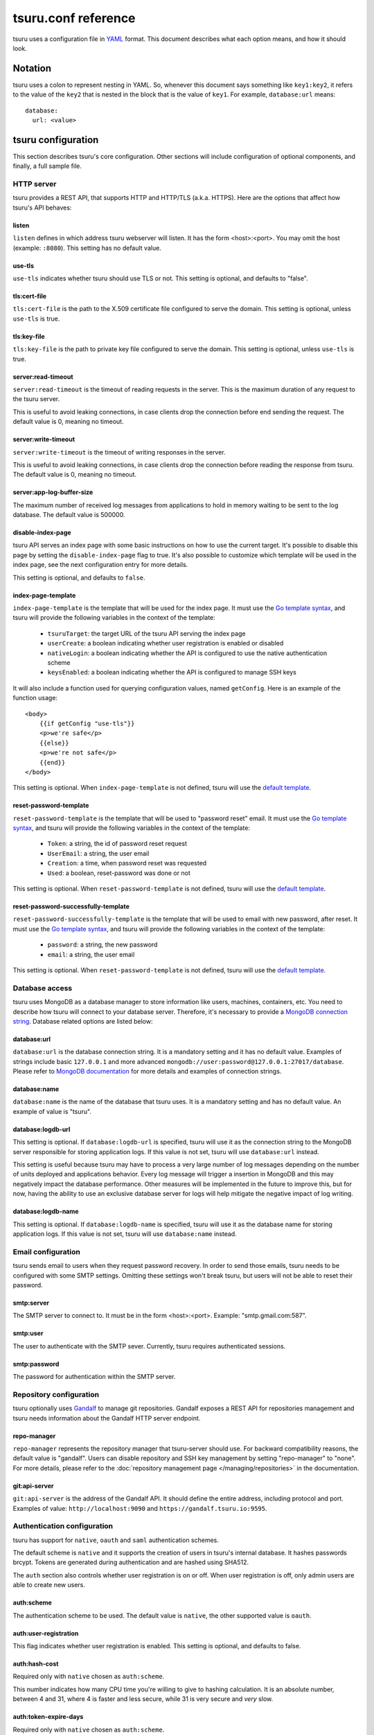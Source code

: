 .. Copyright 2013 tsuru authors. All rights reserved.
   Use of this source code is governed by a BSD-style
   license that can be found in the LICENSE file.

++++++++++++++++++++
tsuru.conf reference
++++++++++++++++++++

tsuru uses a configuration file in `YAML <http://www.yaml.org/>`_ format. This
document describes what each option means, and how it should look.

Notation
========

tsuru uses a colon to represent nesting in YAML. So, whenever this document says
something like ``key1:key2``, it refers to the value of the ``key2`` that is
nested in the block that is the value of ``key1``. For example,
``database:url`` means:

.. highlight:: yaml

::

    database:
      url: <value>

tsuru configuration
===================

This section describes tsuru's core configuration. Other sections will include
configuration of optional components, and finally, a full sample file.

HTTP server
-----------

tsuru provides a REST API, that supports HTTP and HTTP/TLS (a.k.a. HTTPS). Here
are the options that affect how tsuru's API behaves:

listen
++++++

``listen`` defines in which address tsuru webserver will listen. It has the
form <host>:<port>. You may omit the host (example: ``:8080``). This setting
has no default value.

use-tls
+++++++

``use-tls`` indicates whether tsuru should use TLS or not. This setting is
optional, and defaults to "false".

tls:cert-file
+++++++++++++

``tls:cert-file`` is the path to the X.509 certificate file configured to serve
the domain.  This setting is optional, unless ``use-tls`` is true.

tls:key-file
++++++++++++

``tls:key-file`` is the path to private key file configured to serve the
domain. This setting is optional, unless ``use-tls`` is true.

server:read-timeout
+++++++++++++++++++

``server:read-timeout`` is the timeout of reading requests in the server. This
is the maximum duration of any request to the tsuru server.

This is useful to avoid leaking connections, in case clients drop the
connection before end sending the request. The default value is 0, meaning no
timeout.

server:write-timeout
++++++++++++++++++++

``server:write-timeout`` is the timeout of writing responses in the server.

This is useful to avoid leaking connections, in case clients drop the
connection before reading the response from tsuru. The default value is 0,
meaning no timeout.

server:app-log-buffer-size
++++++++++++++++++++++++++

The maximum number of received log messages from applications to hold in memory
waiting to be sent to the log database. The default value is 500000.


disable-index-page
++++++++++++++++++

tsuru API serves an index page with some basic instructions on how to use the
current target. It's possible to disable this page by setting the
``disable-index-page`` flag to true. It's also possible to customize which
template will be used in the index page, see the next configuration entry for
more details.

This setting is optional, and defaults to ``false``.

index-page-template
+++++++++++++++++++

``index-page-template`` is the template that will be used for the index page.
It must use the `Go template syntax <http://golang.org/pkg/text/template/>`_,
and tsuru will provide the following variables in the context of the template:

    - ``tsuruTarget``: the target URL of the tsuru API serving the index page
    - ``userCreate``: a boolean indicating whether user registration is enabled
      or disabled
    - ``nativeLogin``: a boolean indicating whether the API is configured to
      use the native authentication scheme
    - ``keysEnabled``: a boolean indicating whether the API is configured to
      manage SSH keys

It will also include a function used for querying configuration values, named
``getConfig``. Here is an example of the function usage:

.. highlight:: html

::

    <body>
        {{if getConfig "use-tls"}}
        <p>we're safe</p>
        {{else}}
        <p>we're not safe</p>
        {{end}}
    </body>

This setting is optional. When ``index-page-template`` is not defined, tsuru
will use the `default template
<https://github.com/tsuru/tsuru/blob/master/api/index_templates.go>`__.

reset-password-template
+++++++++++++++++++++++

``reset-password-template`` is the template that will be used to "password reset" email.
It must use the `Go template syntax <http://golang.org/pkg/text/template/>`_,
and tsuru will provide the following variables in the context of the template:

    - ``Token``: a string, the id of password reset request
    - ``UserEmail``: a string, the user email
    - ``Creation``: a time, when password reset was requested
    - ``Used``: a boolean, reset-password was done or not

This setting is optional. When ``reset-password-template`` is not defined, tsuru
will use the `default template <https://github.com/tsuru/tsuru/blob/master/auth/native/data.go>`__.

reset-password-successfully-template
++++++++++++++++++++++++++++++++++++

``reset-password-successfully-template`` is the template that will be used to email with new password, after reset.
It must use the `Go template syntax <http://golang.org/pkg/text/template/>`_,
and tsuru will provide the following variables in the context of the template:

    - ``password``: a string, the new password
    - ``email``: a string, the user email

This setting is optional. When ``reset-password-template`` is not defined, tsuru
will use the `default template <https://github.com/tsuru/tsuru/blob/master/auth/native/data.go>`__.

Database access
---------------

tsuru uses MongoDB as a database manager to store information like users,
machines, containers, etc. You need to describe how tsuru will connect to your
database server. Therefore, it's necessary to provide a `MongoDB connection
string <https://docs.mongodb.org/manual/reference/connection-string/>`_.
Database related options are listed below:

database:url
++++++++++++

``database:url`` is the database connection string. It is a mandatory setting
and it has no default value. Examples of strings include basic ``127.0.0.1`` and
more advanced ``mongodb://user:password@127.0.0.1:27017/database``. Please refer
to `MongoDB documentation
<http://docs.mongodb.org/manual/reference/connection-string/>`_ for more details
and examples of connection strings.

database:name
+++++++++++++

``database:name`` is the name of the database that tsuru uses. It is a
mandatory setting and has no default value. An example of value is "tsuru".

.. _config_logdb:

database:logdb-url
++++++++++++++++++

This setting is optional. If ``database:logdb-url`` is specified, tsuru will use
it as the connection string to the MongoDB server responsible for storing
application logs. If this value is not set, tsuru will use ``database:url``
instead.

This setting is useful because tsuru may have to process a very large number of
log messages depending on the number of units deployed and applications
behavior. Every log message will trigger a insertion in MongoDB and this may
negatively impact the database performance. Other measures will be implemented
in the future to improve this, but for now, having the ability to use an
exclusive database server for logs will help mitigate the negative impact of log
writing.

database:logdb-name
+++++++++++++++++++

This setting is optional. If ``database:logdb-name`` is specified, tsuru will
use it as the database name for storing application logs. If this value is not
set, tsuru will use ``database:name`` instead.

Email configuration
-------------------

tsuru sends email to users when they request password recovery. In order to send
those emails, tsuru needs to be configured with some SMTP settings. Omitting
these settings won't break tsuru, but users will not be able to reset their
password.

smtp:server
+++++++++++

The SMTP server to connect to. It must be in the form <host>:<port>. Example:
"smtp.gmail.com:587".

smtp:user
+++++++++

The user to authenticate with the SMTP sever. Currently, tsuru requires
authenticated sessions.

smtp:password
+++++++++++++

The password for authentication within the SMTP server.

Repository configuration
------------------------

tsuru optionally uses `Gandalf <https://github.com/tsuru/gandalf>`_ to manage
git repositories. Gandalf exposes a REST API for repositories management and
tsuru needs information about the Gandalf HTTP server endpoint.

repo-manager
++++++++++++

``repo-manager`` represents the repository manager that tsuru-server should use.
For backward compatibility reasons, the default value is "gandalf". Users can
disable repository and SSH key management by setting "repo-manager" to "none".
For more details, please refer to the :doc:`repository management page
</managing/repositories>` in the documentation.

git:api-server
++++++++++++++

``git:api-server`` is the address of the Gandalf API. It should define the
entire address, including protocol and port. Examples of value:
``http://localhost:9090`` and ``https://gandalf.tsuru.io:9595``.

Authentication configuration
----------------------------

tsuru has support for ``native``, ``oauth`` and ``saml`` authentication schemes.

The default scheme is ``native`` and it supports the creation of users in
tsuru's internal database. It hashes passwords brcypt. Tokens are generated
during authentication and are hashed using SHA512.

The ``auth`` section also controls whether user registration is on or off. When
user registration is off, only admin users are able to create new users.

auth:scheme
+++++++++++

The authentication scheme to be used. The default value is ``native``, the other
supported value is ``oauth``.

auth:user-registration
++++++++++++++++++++++

This flag indicates whether user registration is enabled. This setting is
optional, and defaults to false.

auth:hash-cost
++++++++++++++

Required only with ``native`` chosen as ``auth:scheme``.

This number indicates how many CPU time you're willing to give to hashing
calculation. It is an absolute number, between 4 and 31, where 4 is faster and
less secure, while 31 is very secure and *very* slow.

auth:token-expire-days
++++++++++++++++++++++

Required only with ``native`` chosen as ``auth:scheme``.

Whenever a user logs in, tsuru generates a token for him/her, and the user may
store the token. ``auth:token-expire-days`` setting defines the amount of days
that the token will be valid. This setting is optional, and defaults to "7".

auth:max-simultaneous-sessions
++++++++++++++++++++++++++++++

tsuru can limit the number of simultaneous sessions per user. This setting is
optional, and defaults to "unlimited".

auth:oauth
++++++++++

Every config entry inside ``auth:oauth`` are used when the ``auth:scheme`` is
set to "oauth". Please check `rfc6749 <http://tools.ietf.org/html/rfc6749>`_ for
more details.

auth:oauth:client-id
++++++++++++++++++++

The client id provided by your OAuth server.

auth:oauth:client-secret
++++++++++++++++++++++++

The client secret provided by your OAuth server.

auth:oauth:scope
++++++++++++++++

The scope for your authentication request.

auth:oauth:auth-url
+++++++++++++++++++

The URL used in the authorization step of the OAuth flow. tsuru CLI will receive
this URL and trigger the opening a browser on this URL with the necessary
parameters.

During the authorization step, tsuru CLI will start a server locally and set the
callback to http://localhost:<port>, if ``auth:oauth:callback-port`` is set
tsuru CLI will use its value as <port>. If ``auth:oauth:callback-port`` isn't
present tsuru CLI will automatically choose an open port.

The callback URL should be registered on your OAuth server.

If the chosen server requires the callback URL to match the same host and port
as the registered one you should register "http://localhost:<chosen port>" and
set the ``auth:oauth:callback-port`` accordingly.

If the chosen server is more lenient and allows a different port to be used you
should register simply "http://localhost" and leave ``auth:oauth:callback-port``
empty.

auth:oauth:token-url
++++++++++++++++++++

The URL used in the exchange token step of the OAuth flow.

auth:oauth:info-url
+++++++++++++++++++

The URL used to fetch information about the authenticated user. tsuru expects a
json response containing a field called ``email``.

tsuru will also make call this URL on every request to the API to make sure the
token is still valid and hasn't been revoked.

auth:oauth:collection
+++++++++++++++++++++

The database collection used to store valid access tokens. Defaults to
"oauth_tokens".

auth:oauth:callback-port
++++++++++++++++++++++++

The port used in the callback URL during the authorization step. Check docs for
``auth:oauth:auth-url`` for more details.

.. _saml_configuration:

auth:saml
+++++++++

Every config entry inside ``auth:saml`` are used when the ``auth:scheme`` is
set to "saml". Please check `SAML V2.0 specification <http://saml.xml.org/saml-specifications>`_ for
more details.

auth:saml:sp-publiccert
+++++++++++++++++++++++

Service provider public certificate path.

auth:saml:sp-privatekey
+++++++++++++++++++++++

Service provider private key path.

auth:saml:idp-ssourl
++++++++++++++++++++

Identity provider url.

auth:saml:sp-display-name
+++++++++++++++++++++++++

Service provider display name. The default value is `Tsuru`.

auth:saml:sp-description
++++++++++++++++++++++++

Service provider description. The default values is `Tsuru Platform as a Service software`.

auth:saml:idp-publiccert
++++++++++++++++++++++++

Identity provider public certificate.

auth:saml:sp-entityid
+++++++++++++++++++++

Service provider entitiy id.

auth:saml:sp-sign-request
+++++++++++++++++++++++++

Boolean value that indicates to service provider signs the request.
The default value is `false`.

auth:saml:idp-sign-response
+++++++++++++++++++++++++++

Boolean value that indicates to identity provider signs the response.
The default value is `false`.

auth:saml:idp-deflate-encoding
++++++++++++++++++++++++++++++

Boolean value that indicates to identity provider to enable deflate encoding.
The default value is `false`.

.. _config_queue:

Queue configuration
-------------------

tsuru uses a work queue for asynchronous tasks.

``queue:*`` groups configuration settings for a MongoDB server that will be used
as storage for delayed execution of queued jobs.

This queue is used to manage creation and destruction of IaaS machines, but
tsuru may start using it in more places in the future.

It's not mandatory to configure the queue, however creating and removing
machines using a IaaS provider will not be possible.

queue:mongo-url
+++++++++++++++

Connection url for MongoDB server used to store task information.

queue:mongo-database
++++++++++++++++++++

Database name used in MongoDB. This value will take precedence over any database
name already specified in the connection url.

.. _config_pubsub:

pubsub
++++++

``pubsub`` configuration is optional and depends on a redis server instance.
It's used only for following application logs (running ``tsuru app-log -f``). If
this is not configured tsuru will fail when running ``tsuru app-log -f``.

Previously the configuration for this redis server was inside ``redis-queue:*``
keys shown below. Using these keys is deprecated and tsuru will start ignoring
them before 1.0 release.

pubsub:redis-*
++++++++++++++

The Redis server to be used for pub/sub. For details on all available options
for connecting to redis check :ref:`common redis configuration
<config_common_redis>`

redis-queue:host
++++++++++++++++

Deprecated. See ``pubsub:redis-*``.

redis-queue:port
++++++++++++++++

Deprecated. See ``pubsub:redis-*``.

redis-queue:password
++++++++++++++++++++

Deprecated. See ``pubsub:redis-*``.

redis-queue:db
++++++++++++++

Deprecated. See ``pubsub:redis-*``.

.. _config_admin_user:

Quota management
----------------

tsuru can, optionally, manage quotas. Currently, there are two available
quotas: apps per user and units per app.

tsuru administrators can control the default quota for new users and new apps
in the configuration file, and use ``tsuru`` command to change quotas for
users or apps. Quota management is disabled by default, to enable it, just set
the desired quota to a positive integer.

quota:units-per-app
+++++++++++++++++++

``quota:units-per-app`` is the default value for units per-app quota. All new
apps will have at most the number of units specified by this setting. This
setting is optional, and defaults to "unlimited".

quota:apps-per-user
+++++++++++++++++++

``quota:apps-per-user`` is the default value for apps per-user quota. All new
users will have at most the number of apps specified by this setting. This
setting is optional, and defaults to "unlimited".

.. _config_logging:

Logging
-------

Tsuru supports three logging flavors, that can be enabled or disabled
altogether. The default behavior of tsuru is to send all logs to syslog, but it
can also send logs to the standard error stream or a file. It's is possible to
use any combination of the three flavors at any time in tsuru configuration
(e.g.: write logs both to stderr and syslog, or a file and stderr, or to all of
the flavors simultaneously).

There's also the possibility to enable or disable debugging log, via the debug
flag.

debug
+++++

``false`` is the default value, so you won't see any
noises on logs, to turn it on set it to true, e.g.: ``debug: true``

log:file
++++++++

Use this to specify a path to a log file. If no file is specified, tsuru-server
won't write logs to any file.

log:disable-syslog
++++++++++++++++++

``log:disable-syslog`` indicates whether tsuru-server should disable the use of
syslog. ``false`` is the default value. If it's ``true``, tsuru-server won't
send any logs to syslog.

log:syslog-tag
++++++++++++++

``log:syslog-tag`` is the tag that will be attached to every log line. The
default value is "tsr".

log:use-stderr
++++++++++++++

``log:use-stderr`` indicates whether tsuru-server should write logs to standard
error stream. The default value is ``false``.

.. _config_routers:

Routers
-------

As of 0.10.0, all your router configuration should live under entries with the
format ``routers:<router name>``.

routers:<router name>:type (type: hipache, galeb, vulcand)
++++++++++++++++++++++++++++++++++++++++++++++++++++++++++

Indicates the type of this router configuration. The standard router supported
by tsuru is `hipache <https://github.com/hipache/hipache>`_. There is also
experimental support for `galeb <http://galeb.io/>`_ and `vulcand
<https://docs.vulcand.io/>`_).

Depending on the type, there are some specific configuration options available.

routers:<router name>:domain (type: hipache, galeb, vulcand)
++++++++++++++++++++++++++++++++++++++++++++++++++++++++++++

The domain of the server running your router. Applications created with
tsuru will have a address of ``http://<app-name>.<domain>``

routers:<router name>:redis-* (type: hipache)
+++++++++++++++++++++++++++++++++++++++++++++

Redis server used by Hipache router. This same server (or a redis slave of it),
must be configured in your hipache.conf file. For details on all available
options for connecting to redis check :ref:`common redis configuration
<config_common_redis>`

routers:<router name>:api-url (type: galeb, vulcand)
++++++++++++++++++++++++++++++++++++++++++++++++++++

The URL for the Galeb or vulcand manager API.

routers:<router name>:username (type: galeb)
++++++++++++++++++++++++++++++++++++++++++++

Galeb manager username.

routers:<router name>:password (type: galeb)
++++++++++++++++++++++++++++++++++++++++++++

Galeb manager password.

routers:<router name>:environment (type: galeb)
+++++++++++++++++++++++++++++++++++++++++++++++

Galeb manager environment used to create virtual hosts and backend pools.

routers:<router name>:farm-type (type: galeb)
+++++++++++++++++++++++++++++++++++++++++++++

Galeb manager farm type used to create virtual hosts and backend pools.

routers:<router name>:plan (type: galeb)
++++++++++++++++++++++++++++++++++++++++

Galeb manager plan used to create virtual hosts and backend pools.

routers:<router name>:project (type: galeb)
+++++++++++++++++++++++++++++++++++++++++++

Galeb manager project used to create virtual hosts, backend pools and pools.

routers:<router name>:load-balance-policy (type: galeb)
+++++++++++++++++++++++++++++++++++++++++++++++++++++++

Galeb manager load balancing policy used to create backend pools.

routers:<router name>:rule-type (type: galeb)
+++++++++++++++++++++++++++++++++++++++++++++

Galeb manager rule type used to create rules.

Hipache
-------

hipache:redis-server
++++++++++++++++++++

Redis server used by Hipache router. This same server (or a redis slave of it),
must be configured in your hipache.conf file.

This setting is deprecated in favor of ``routers:<router name>:type = hipache``
and ``routers:<router name>:redis-server``.

hipache:domain
++++++++++++++

The domain of the server running your hipache server. Applications created with
tsuru will have a address of ``http://<app-name>.<hipache:domain>``.

This setting is deprecated in favor of ``routers:<router name>:type = hipache``
and ``routers:<router name>:domain``


Defining the provisioner
------------------------

tsuru has extensible support for provisioners. A provisioner is a Go type that
satisfies the `provision.Provisioner` interface. By default, tsuru will use
``DockerProvisioner`` (identified by the string "docker"). Other provisioners
are available as **experiments** and may be removed in future versions:
``swarm``, ``mesos`` and ``kubernetes``.

.. _config_provisioner:

provisioner
+++++++++++

``provisioner`` is the string the name of the **default** provisioner that will
be used by tsuru. This setting is optional and defaults to ``docker``.

Docker provisioner configuration
--------------------------------

docker:collection
+++++++++++++++++

Database collection name used to store containers information.

.. _config_port_allocator:

docker:port-allocator
+++++++++++++++++++++

The choice of port allocator. There are two possible values:

 * ``docker``: trust Docker to allocate ports. Meaning that whenever a
   container restarts, the port might change (usually, it changes).
 * ``tsuru``: leverage port allocation to tsuru, so ports mapped to containers
   never change.

The default value is "docker".

docker:registry
+++++++++++++++

For tsuru to work with multiple docker nodes, you will need a docker-registry.
This should be in the form of ``hostname:port``, the scheme cannot be present.

docker:registry-max-try
+++++++++++++++++++++++

Number of times tsuru will try to send a image to registry.

.. _config_registry_auth:

docker:registry-auth:username
+++++++++++++++++++++++++++++

The username used for registry authentication. This setting is optional, for
registries with authentication disabled, it can be omitted.

docker:registry-auth:password
+++++++++++++++++++++++++++++

The password used for registry authentication. This setting is optional, for
registries with authentication disabled, it can be omitted.

docker:registry-auth:email
++++++++++++++++++++++++++

The email used for registry authentication. This setting is optional, for
registries with authentication disabled, it can be omitted.

docker:repository-namespace
+++++++++++++++++++++++++++

Docker repository namespace to be used for application and platform images. Images
will be tagged in docker as <docker:repository-namespace>/<platform-name> and
<docker:repository-namespace>/<app-name>

docker:max-layers
+++++++++++++++++

The maximum number of layers in Docker images. This number represents the
number of times that Tsuru will reuse the previous image on application
deployment. The default value is 10.

.. _config_bs:

docker:bs:image
+++++++++++++++

This setting is deprecated in favor of dynamically configuring with
``tsuru node-container-update big-sibling --image <image>``.

docker:bs:socket
++++++++++++++++

This setting is deprecated in favor of dynamically configuring with
``tsuru node-container-update big-sibling --volume <local>:<remote> --env
DOCKER_ENDPOINT=<remote>``.

docker:bs:syslog-port
+++++++++++++++++++++

``docker:bs:syslog-port`` is the port in the Docker node that will be used by
the bs container for collecting logs. The default value is 1514.

If this value is changed bs node containers must be update with ``tsuru
node-container-update big-sibling --env
SYSLOG_LISTEN_ADDRESS=udp://0.0.0.0:<port>``.

docker:max-workers
++++++++++++++++++

Maximum amount of threads to be created when starting new containers, so tsuru
doesn't start too much threads in the process of starting 1000 units, for
instance. Defaults to 0 which means unlimited.

docker:nodecontainer:max-workers
++++++++++++++++++++++++++++++++

Same as ``docker:max-workers`` but applies only to when starting new node containers.
Defaults to 0 which means unlimited.

.. _config_docker_router:

docker:router
+++++++++++++

Default router to be used to distribute requests to units. This should be the
name of a router configured under the ``routers:<name>`` key, see :ref:`routers
<config_routers>`.

For backward compatibility reasons, the value ``hipache`` is also supported, and
it will use either configuration available under ``router:hipache:*`` or
``hipache:*``, in this order.

Note that as of 0.10.0, routers may be associated to plans, if when creating an
application the chosen plan has a router value it will be used instead of the
value set in ``docker:router``.

The router defined in ``docker:router`` will only be used if the chosen plan
doesn't specify one.

docker:deploy-cmd
+++++++++++++++++

The command that will be called in your platform when a new deploy happens. The
default value for platforms supported in tsuru's basebuilder repository is
``/var/lib/tsuru/deploy``.

docker:security-opts
++++++++++++++++++++

This setting describes a list of security options that will be passed to
containers. This setting must be a list, and has no default value. If one wants
to specify just one value, it's still needed to use the list notation:

.. highlight: yaml

::

    docker:
      ...
      security-opts:
        - apparmor:PROFILE

For more details on the available options, please refer to the Docker
documentation: <https://docs.docker.com/reference/run/#security-configuration>.

docker:segregate
++++++++++++++++

Deprecated. As of tsuru 0.11.1, using segregate scheduler is the default
setting. See :doc:`/managing/segregate-scheduler` for details.

.. _config_scheduler_memory:

docker:scheduler:total-memory-metadata
++++++++++++++++++++++++++++++++++++++

This value describes which metadata key will describe the total amount of
memory, in bytes, available to a docker node.

docker:scheduler:max-used-memory
++++++++++++++++++++++++++++++++

This should be a value between 0.0 and 1.0 which describes which fraction of the
total amount of memory available to a server should be reserved for app units.

The amount of memory available is found based on the node metadata described by
``docker:scheduler:total-memory-metadata`` config setting.

If this value is set, tsuru will try to find a node with enough unreserved
memory to fit the creation of new units, based on how much memory is required by
the plan used to create the application. If no node with enough unreserved
memory is found, tsuru will ignore memory restrictions and let the scheduler
choose any node.

This setting, along with ``docker:scheduler:total-memory-metadata``, are also
used by node auto scaling. See :doc:`node auto scaling
</advanced_topics/node_scaling>` for more details.

.. _config_cluster_storage:

docker:cluster:storage
++++++++++++++++++++++

This setting has been removed. You shouldn't define it anymore, the only storage
available for the docker cluster is now ``mongodb``.

docker:cluster:mongo-url
++++++++++++++++++++++++

Connection URL to the mongodb server used to store information about the docker
cluster.

docker:cluster:mongo-database
+++++++++++++++++++++++++++++

Database name to be used to store information about the docker cluster.

docker:run-cmd:bin
++++++++++++++++++

The command that will be called on the application image to start the
application. The default value for platforms supported in tsuru's basebuilder
repository is ``/var/lib/tsuru/start``.

docker:run-cmd:port
+++++++++++++++++++

The tcp port that will be exported by the container to the node network. The
default value expected by platforms defined in tsuru's basebuilder repository is
``8888``.

docker:user
+++++++++++

The user tsuru will use to start the container. The value expected for
basebuilder platforms is ``ubuntu``.

.. _config_healing:

docker:healing:heal-nodes
+++++++++++++++++++++++++

Boolean value that indicates whether tsuru should try to heal nodes that have
failed a specified number of times. Healing nodes is only available if the node
was created by tsuru itself using the IaaS configuration. Defaults to ``false``.

docker:healing:active-monitoring-interval
+++++++++++++++++++++++++++++++++++++++++

Number of seconds between calls to <server>/_ping in each one of the docker
nodes. If this value is 0 or unset tsuru will never call the ping URL. Defaults
to 0.

docker:healing:disabled-time
++++++++++++++++++++++++++++

Number of seconds tsuru disables a node after a failure. This setting is only
valid if ``heal-nodes`` is set to ``true``. Defaults to 30 seconds.

docker:healing:max-failures
+++++++++++++++++++++++++++

Number of consecutive failures a node should have before triggering a healing
operation. Only valid if ``heal-nodes`` is set to ``true``. Defaults to 5.

docker:healing:wait-new-time
++++++++++++++++++++++++++++

Number of seconds tsuru should wait for the creation of a new node during the
healing process. Only valid if ``heal-nodes`` is set to ``true``. Defaults to
300 seconds (5 minutes).

docker:healing:heal-containers-timeout
++++++++++++++++++++++++++++++++++++++

Number of seconds a container should be unresponsive before triggering the
recreation of the container. A container is deemed unresponsive if it doesn't
call the set unit status URL (/apps/{app}/units/{unit}) with a ``started``
status. If this value is 0 or unset tsuru will never try to heal unresponsive
containers. Defaults to 0.

docker:healing:events_collection
++++++++++++++++++++++++++++++++

Collection name in mongodb used to store information about triggered healing
events. Defaults to ``healing_events``.

docker:healthcheck:max-time
+++++++++++++++++++++++++++

Maximum time in seconds to wait for deployment time health check to be
successful. Defaults to 120 seconds.

.. _config_image_history_size:

docker:image-history-size
+++++++++++++++++++++++++

Number of images available for rollback using ``tsuru app-deploy-rollback``.
tsuru will try to delete older images, but it may not be able to due to it being
used as a layer to a newer image. tsuru will keep trying to remove these old
images until they are not used as layers anymore. Defaults to 10 images.

.. _config_docker_auto_scale:

docker:auto-scale:enabled
+++++++++++++++++++++++++

Enable node auto scaling. See :doc:`node auto scaling
</advanced_topics/node_scaling>` for more details. Defaults to false.

docker:auto-scale:wait-new-time
+++++++++++++++++++++++++++++++

Number of seconds tsuru should wait for the creation of a new node during the
scaling up process. Defaults to 300 seconds (5 minutes).

docker:auto-scale:group-by-metadata
+++++++++++++++++++++++++++++++++++

Deprecated. The ``pool`` is used to group nodes.

docker:auto-scale:metadata-filter
+++++++++++++++++++++++++++++++++

The name of a pool where auto scale will be enabled. Leave unset to allow
dynamically configuring with ``tsuru docker-autoscale-rule-set``.

docker:auto-scale:max-container-count
+++++++++++++++++++++++++++++++++++++

Maximum number of containers per node, for count based scaling. See :doc:`node
auto scaling </advanced_topics/node_scaling>` for more details. Leave unset to
allow dynamically configuring with ``tsuru docker-autoscale-rule-set``.

docker:auto-scale:prevent-rebalance
+++++++++++++++++++++++++++++++++++

Prevent rebalancing from happening when adding new nodes, or if a rebalance is
needed. See :doc:`node auto scaling </advanced_topics/node_scaling>` for more
details. Leave unset to allow dynamically configuring with ``tsuru docker-autoscale-rule-set``.

docker:auto-scale:run-interval
++++++++++++++++++++++++++++++

Number of seconds between two periodic runs of the auto scaling algorithm.
Defaults to 3600 seconds (1 hour).

docker:auto-scale:scale-down-ratio
++++++++++++++++++++++++++++++++++

Ratio used when scaling down. Must be greater than 1.0. See :doc:`node auto
scaling </advanced_topics/node_scaling>` for more details. Defaults to 1.33.
Leave unset to allow dynamically configuring with ``tsuru
docker-autoscale-rule-set``.

.. _docker_limit:

docker:limit:actions-per-host
+++++++++++++++++++++++++++++

The maximum number of simultaneous actions to run on a docker node. When the
number of running actions is greater then the limit further actions will block
until another action has finished. Setting this limit may help the stability of
docker nodes with limited resources. If this value is set to ``0`` the limit is
disabled. Default value is ``0``.

docker:limit:mode
+++++++++++++++++

The way tsuru will ensure ``docker:limit:actions-per-host`` limit is being
respected. Possible values are ``local`` and ``global``. Defaults to ``local``.
In ``local`` mode tsuru will only limit simultaneous actions from the current
tsurud process. ``global`` mode uses MongoDB to ensure all tsurud servers using
respects the same limit.

.. _docker_sharedfs:

docker:sharedfs
+++++++++++++++

Used to create shared volumes for apps.

docker:sharedfs:hostdir
+++++++++++++++++++++++

Directory on host machine to access shared data with instaled apps.

docker:sharedfs:mountpoint
++++++++++++++++++++++++++

Directory inside the container that point to ``hostdir`` directory configured
above.

docker:sharedfs:app-isolation
+++++++++++++++++++++++++++++

If true, the ``hostdir`` will have subdirectories for each app. All apps will still have access to a shared mount point, however they will be in completely isolated subdirectories.

.. _iaas_configuration:

IaaS configuration
==================

tsuru uses IaaS configuration to automatically create new docker nodes and
adding them to your cluster when using ``docker-node-add`` command. See
:doc:`adding nodes</installing/adding-nodes>` for more details about how to use
this command.

.. attention::

    You should configure :ref:`queue <config_queue>` to be able to use IaaS.


General settings
----------------

iaas:default
++++++++++++

The default IaaS tsuru will use when calling ``docker-node-add`` without
specifying ``iaas=<iaas_name>`` as a metadata. Defaults to ``ec2``.

iaas:node-protocol
++++++++++++++++++

Which protocol to use when accessing the docker api in the created node.
Defaults to ``http``.

iaas:node-port
++++++++++++++

In which port the docker API will be accessible in the created node. Defaults to
``2375``.

iaas:collection
+++++++++++++++

Collection name on database containing information about created machines.
Defaults to ``iaas_machines``.

EC2 IaaS
--------

iaas:ec2:key-id
+++++++++++++++

Your AWS key id.

iaas:ec2:secret-key
+++++++++++++++++++

Your AWS secret key.

iaas:ec2:user-data
++++++++++++++++++

A url for which the response body will be sent to ec2 as user-data.
Defaults to a script which will run `tsuru now installation
<https://github.com/tsuru/now>`_.

iaas:ec2:wait-timeout
+++++++++++++++++++++

Number of seconds to wait for the machine to be created. Defaults to 300 (5
minutes).

CloudStack IaaS
---------------

iaas:cloudstack:api-key
+++++++++++++++++++++++

Your api key.

iaas:cloudstack:secret-key
++++++++++++++++++++++++++

Your secret key.

iaas:cloudstack:url
+++++++++++++++++++

The url for the cloudstack api.

iaas:cloudstack:user-data
+++++++++++++++++++++++++

A url for which the response body will be sent to cloudstack as user-data.
Defaults to a script which will run `tsuru now installation
<https://github.com/tsuru/now>`_.

iaas:cloudstack:wait-timeout
++++++++++++++++++++++++++++

Number of seconds to wait for the machine to be created. Defaults to 300 (5
minutes).

DigitalOcean IaaS
-----------------

iaas:digitalocean:token
+++++++++++++++++++++++

The access token used for communication with the DigitalOcean API.

iaas:digitalocean:url
+++++++++++++++++++++

The URL of the DigitalOcean API. This is optional, and defaults to
"https://api.digitalocean.com/".

iaas:digitalocean:user-data
+++++++++++++++++++++++++++

A URL for which the response body will be sent to DigitalOcean as user-data.
Defaults to a script which will run `tsuru now installation
<https://github.com/tsuru/now>`_.

.. _config_custom_iaas:

Docker Machine IaaS
-------------------

iaas:dockermachine:ca-path
++++++++++++++++++++++++++

Path to a directory containing ``ca.pem`` and ``ca-key.pem`` files to be used for
signing the certificates used by docker engine.

iaas:dockermachine:driver:name
++++++++++++++++++++++++++++++

The name of the docker machine driver to be used for machine provisioning. Can be
any of the `core drivers <https://docs.docker.com/machine/drivers/>`_ or a 3rd party driver (available on the $PATH).

iaas:dockermachine:driver:user-data-file-param
++++++++++++++++++++++++++++++++++++++++++++++

The name of the driver parameter that accepts a local file to be used as userdata. The remote file provided
as iaas:dockermachine:user-data will be copied to a local file and feeded into the driver as the value of
the provided parameter.

iaas:dockermachine:driver:options
+++++++++++++++++++++++++++++++++

Any parameter to be sent to the driver. For example:
``iaas:dockermachine:driver:options:amazonec2-access-key: ABCDE``.

iaas:dockermachine:docker-install-url
+++++++++++++++++++++++++++++++++++++

Remote script to be used for docker installation. Defaults to: http://get.docker.com.

iaas:dockermachine:insecure-registry
++++++++++++++++++++++++++++++++++++

Registry to be added as insecure registry to the docker engine.

iaas:dockermachine:docker-flags
+++++++++++++++++++++++++++++++

Additional flags to be set on the docker engine.

Custom IaaS
-----------

You can define a custom IaaS based on an existing provider. Any configuration
keys with the format ``iaas:custom:<name>`` will create a new IaaS with
``name``.

iaas:custom:<name>:provider
+++++++++++++++++++++++++++

The base provider name, it can be any of the supported providers: ``cloudstack``,
``ec2``, ``digitalocean`` or ``dockermachine``.

iaas:custom:<name>:<any_other_option>
+++++++++++++++++++++++++++++++++++++

This will overwrite the value of ``iaas:<provider>:<any_other_option>`` for this
IaaS. As an example, having the configuration below would allow you to call
``tsuru node-add iaas=region1_cloudstack ...``:

.. highlight:: yaml

::

    iaas:
        custom:
            region1_cloudstack:
                provider: cloudstack
                url: http://region1.url/
                secret-key: mysecretkey
        cloudstack:
            api-key: myapikey


.. _config_common_redis:

Common redis configuration options
----------------------------------

<prefix>:redis-server
+++++++++++++++++++++

Connect to a single redis server. The redis server address should be in the
format ``host:port``. This parameter is mutually exclusive with
``<prefix>:redis-sentinel-addrs`` and ``<prefix>:redis-cluster-addrs``.

<prefix>:redis-host
+++++++++++++++++++

Alternative way to specify a single redis server to connect. Only the ``host``
name should be informed.

<prefix>:redis-port
+++++++++++++++++++

The port used when ``<prefix>:redis-host`` is defined.

<prefix>:redis-sentinel-addrs
+++++++++++++++++++++++++++++

Connect to a farm of redis sentinel servers. It's a comma separated list of
``host:port`` pairs. e.g.: ``10.0.0.1:26379,10.0.0.2:26379``. This parameter is
mutually exclusive with ``<prefix>:redis-server`` and
``<prefix>:redis-cluster-addrs``.

<prefix>:redis-sentinel-master
++++++++++++++++++++++++++++++

The master name for a sentinel farm. This parameter is mandatory when
``<prefix>:redis-sentinel-addrs`` is defined.

<prefix>:redis-cluster-addrs
++++++++++++++++++++++++++++

Connect to a farm of redis cluster servers. It's a comma separated list of
``host:port`` pairs. e.g.: ``10.0.0.1:6379,10.0.0.2:6379``. This parameter is
mutually exclusive with ``<prefix>:redis-server`` and
``<prefix>:redis-sentinel-addrs``.

<prefix>:redis-db
+++++++++++++++++

The db number selected when connecting to redis.

<prefix>:redis-password
+++++++++++++++++++++++

The password used when connecting to redis.

<prefix>:redis-pool-size
++++++++++++++++++++++++

The maximum number of simultaneously open connections to a redis server.

<prefix>:redis-max-retries
++++++++++++++++++++++++++

The number of times an unsuccessful command will be sent to redis again.

<prefix>:redis-pool-timeout
+++++++++++++++++++++++++++

Duration in seconds to wait for a free redis connection once the maximum pool
size defined in ``<prefix>:redis-pool-size`` is reached.

<prefix>:redis-pool-idle-timeout
++++++++++++++++++++++++++++++++

Duration in seconds after which an idle connection will be discarded from the
pool.

<prefix>:redis-dial-timeout
+++++++++++++++++++++++++++

Duration in seconds after which an error will be returned if a connection to
redis cannot be established.

<prefix>:redis-read-timeout
+++++++++++++++++++++++++++

Duration in seconds after which an error will be returned if tsuru is still
waiting for the response for an issued command.

<prefix>:redis-write-timeout
++++++++++++++++++++++++++++

Duration in seconds after which an error will be returned if tsuru is still
sending a command to redis.

Sample file
===========

Here is a complete example:

.. highlight:: yaml

::

    listen: "0.0.0.0:8080"
    debug: true
    host: http://<machine-public-addr>:8080 # This port must be the same as in the "listen" conf
    auth:
        user-registration: true
        scheme: native
    database:
        url: <your-mongodb-server>:27017
        name: tsurudb
    pubsub:
        redis-host: <your-redis-server>
        redis-port: 6379
    queue:
        mongo-url: <your-mongodb-server>:27017
        mongo-database: queuedb
    git:
        api-server: http://<your-gandalf-server>:8000
    provisioner: docker
    docker:
        router: hipache
        collection: docker_containers
        repository-namespace: tsuru
        deploy-cmd: /var/lib/tsuru/deploy
        cluster:
            storage: mongodb
            mongo-url: <your-mongodb-server>:27017
            mongo-database: cluster
        run-cmd:
            bin: /var/lib/tsuru/start
            port: "8888"
    routers:
        hipache:
            type: hipache
            domain: <your-hipache-server-ip>.xip.io
            redis-server: <your-redis-server-with-port>
